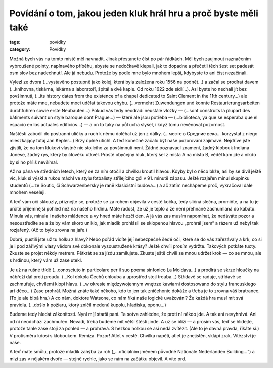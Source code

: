 Povídání o tom, jakou jeden kluk hrál hru a proč byste měli také
================================================================

:tags: povídky
:category: Povídky

.. class:: intro

Možná bych vás na tomto místě měl navnadit. Jinak přestanete číst po pár řádkách. Měl bych zaujmout naznačením vybroušené pointy, napínavého příběhu, abyste se nedočkavě klepali, jak to dopadne a přečetli těch šest set padesát osm slov bez nadechnutí. Ale já nebudu. Protože by podle mne bylo mnohem lepší, kdybyste to ani číst nezačínali.



Vylezl ze dvora (…vystavěno postupně jako kolej, která byla založena roku 1556 na podnět…) a začal se prodírat davem (…knihovna, tiskárna, lékárna s laboratoří, špitál a dvě kaple. Od roku 1622 zde sídlí…). Asi byste ho nechali jít bez povšimnutí, (…its history dates from the existence of a chapel dedicated to Saint Clement in the 11th century…) ale protože máte mne, nebudete moci udělat takovou chybu. (…vermehrt Zuwendungen und konnte Restaurierungsarbeiten durchführen sowie erste Neubauten…) Pokud vás tedy neodradí neustálé vložky — (…sont construits la plupart des bâtiments suivant un style baroque dont Prague…) — které ale jsou potřeba — (…biblioteca, ya que se esperaba que el espacio en los actuales edificios…)  — a on to taky na půl ucha slyšel, i když tomu nevěnoval pozornost.

Naštěstí zabočil do postranní uličky a ruch k němu doléhal už jen z dálky. (…месте в Средние века… korzystał z niego mieszkający tutaj Jan Kepler…) Brzy úplně utichl. A teď konečně začalo být naše pozorování zajímavé. Nejdříve jste zjistili, že na tom klukovi vlastně nic stojícího za povšimnutí není. Žádné poznávací znamení, žádný klobouk Indiana Jonese, žádný rys, který by člověku utkvěl. Prostě obyčejný kluk, který šel z místa A na místo B, věděl kam jde a nikdo by si ho příliš nevšímal. 

Až na pána ve středních letech, který se za ním otočil a chvilku kroutil hlavou. Kdyby byl o něco blíže, asi by se divil ještě víc, kluk si výskl a rukou máchl ve stylu fotbalisty střílejícího gól v 91. minutě zápasu. Ještě rozjařen minul skupinku studentů (…ze Soutic, či Schwarzenberský je raně klasicistní budova…) a ač zatím nechápeme proč, vykračoval dále mnohem veseleji.

A teď vám oči sklouzly, přiznejte se, protože se za rohem objevila v cestě kočka, tedy sličná slečna, promiňte, a na tu je určitě příjemnější pohled než na našeho hrdinu. Máte radost, že už je teplo a že není přehnaně zachumlaná do kabátu. Minula vás, minula i našeho mládence a vy hned máte hezčí den. A já vás zas musím napomínat, že nedáváte pozor a nesoustředíte se a že by vám skoro uniklo, jak mladík prohlásil se sklopenou hlavou „prohrál jsem“ a rázem už nebyl tak rozjařený. (Ač to bylo zrovna na jaře.)

Dobrá, pustili jste už tu holku z hlavy? Nebo pořád vidíte její nebezpečně šedé oči, které se do vás zařezávaly a krk, co si je i pod zářivými vlasy vědom své dokonale vysoustružené krásy? Ještě chvíli prosím vydržte. Takových potkáte tucty. Zkuste se projet někdy metrem. Pětkrát se za jízdu zamilujete. Zkuste ještě chvíli se mnou udržet krok — co se mnou, ale s hrdinou, který vám už zase utekl.

Je už na rušné třídě (…conosciuto in particolare per il suo poema sinfonico La Moldava…) a prodírá se skrze hloučky na nábřeží dál proti proudu. (…Kol dokola Čechů chlouba a uprostřed stojí trouba…) Střídavě se raduje, střídavě se zachmuřuje, chvílemi klopí hlavu. (…w okresie międzywojennym wnętrze kawiarni dostosowano do stylu francuskiego art déco…) Zase prohrál. Možná znáte také někoho, kdo to jen tak zničehonic dokáže a třeba je to zrovna váš bratranec. (To je ale blbá hra.) A co nám, doktore Watsone, co nám říká naše logické uvažování? Že každá hra musí mít svá pravidla. (…došlo k požiaru, ktorý zničil medenú kupolu, hľadiska, oponu…) 

Budeme tedy hledat zákonitosti. Nyní míjí starší paní. Ta sotva zahlédne, že proti ní někdo jde. A tak ani nevyhrává. Ani od ní neodchází zachmuřen. Nevadí, třeba budeme mít větší štěstí jinde. A už se blíží — a prosím vás, teď se hlídejte, protože tahle zase stojí za pohled — a prohrává. S hezkou holkou se asi nedá zvítězit. (Ale to je dávná pravda, říkáte si.) V protisměru kdosi s kloboukem. Remíza. Pozor! Atlet v cestě. Chvilka napětí, atlet je znejistěn, sklápí zrak. Vítězství je naše. 

A teď máte smůlu, protože mladík zahýbá za roh („…oficiálním jménem původně Nationale Nederlanden Building…“) a mizí zas v nějakém dvoře — stejně rychle, jako se nám na začátku objevil. A víte prd.